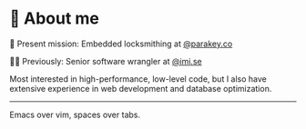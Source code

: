 * 🌱 About me
🔐 Present mission: Embedded locksmithing at [[http://parakey.co][@parakey.co]]

🧙‍♂️ Previously: Senior software wrangler at [[http://imi.se][@imi.se]]

Most interested in high-performance, low-level code, but I also have extensive experience in web development and database optimization.
------
Emacs over vim, spaces over tabs.
